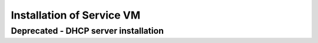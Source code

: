 ***************************
Installation of Service VM
***************************

.. TODO install instruction service VM including DHCP server








Deprecated - DHCP server installation
##########################################

.. TODO install instructions